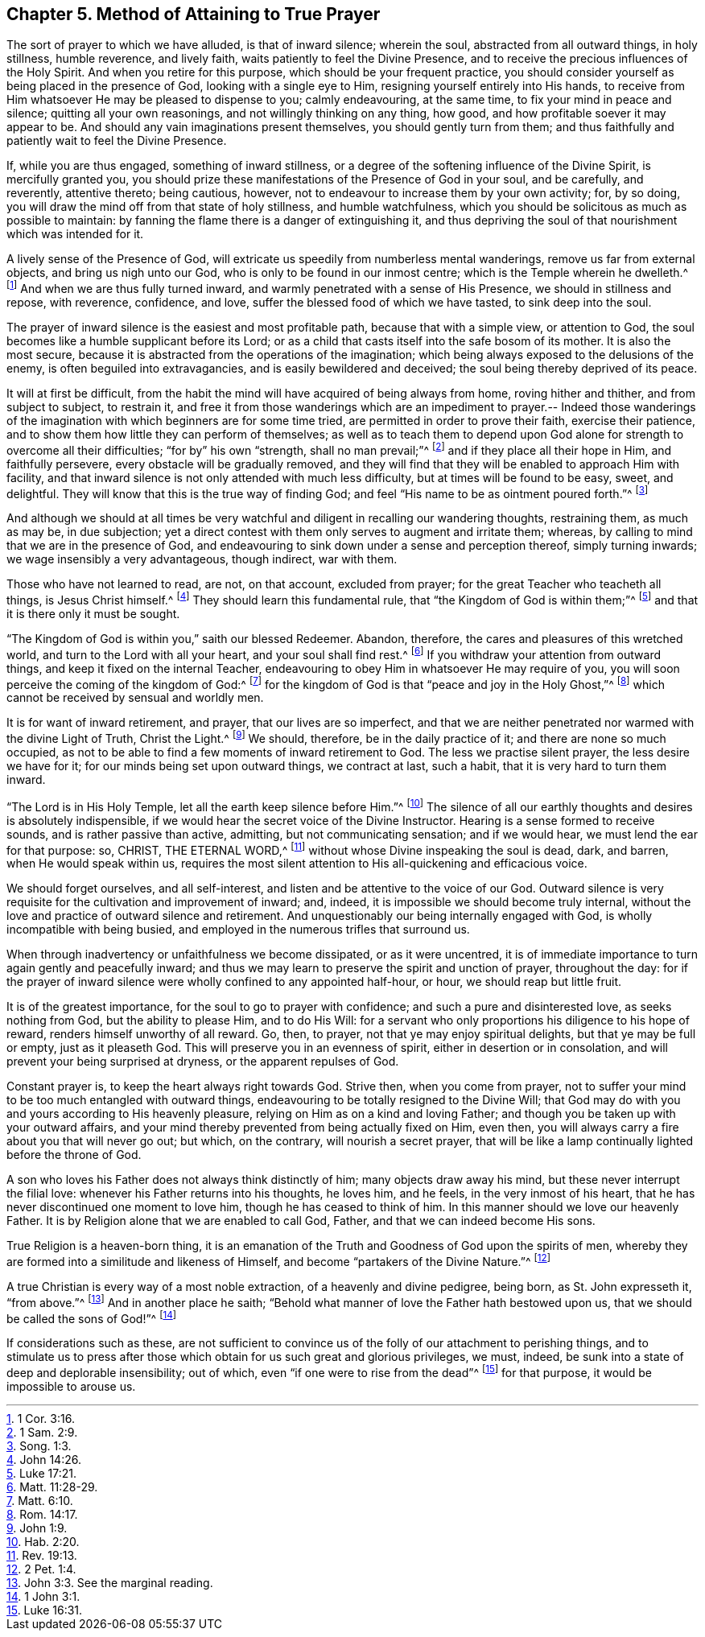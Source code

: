 [short="Method of Attaining to True Prayer"]
== Chapter 5. Method of Attaining to True Prayer

The sort of prayer to which we have alluded, is that of inward silence; wherein the soul,
abstracted from all outward things, in holy stillness, humble reverence,
and lively faith, waits patiently to feel the Divine Presence,
and to receive the precious influences of the Holy Spirit.
And when you retire for this purpose, which should be your frequent practice,
you should consider yourself as being placed in the presence of God,
looking with a single eye to Him, resigning yourself entirely into His hands,
to receive from Him whatsoever He may be pleased to dispense to you; calmly endeavouring,
at the same time, to fix your mind in peace and silence;
quitting all your own reasonings, and not willingly thinking on any thing, how good,
and how profitable soever it may appear to be.
And should any vain imaginations present themselves, you should gently turn from them;
and thus faithfully and patiently wait to feel the Divine Presence.

If, while you are thus engaged, something of inward stillness,
or a degree of the softening influence of the Divine Spirit, is mercifully granted you,
you should prize these manifestations of the Presence of God in your soul,
and be carefully, and reverently, attentive thereto; being cautious, however,
not to endeavour to increase them by your own activity; for, by so doing,
you will draw the mind off from that state of holy stillness, and humble watchfulness,
which you should be solicitous as much as possible to maintain:
by fanning the flame there is a danger of extinguishing it,
and thus depriving the soul of that nourishment which was intended for it.

A lively sense of the Presence of God,
will extricate us speedily from numberless mental wanderings,
remove us far from external objects, and bring us nigh unto our God,
who is only to be found in our inmost centre; which is the Temple wherein he dwelleth.^
footnote:[1 Cor. 3:16.]
And when we are thus fully turned inward,
and warmly penetrated with a sense of His Presence, we should in stillness and repose,
with reverence, confidence, and love, suffer the blessed food of which we have tasted,
to sink deep into the soul.

The prayer of inward silence is the easiest and most profitable path,
because that with a simple view, or attention to God,
the soul becomes like a humble supplicant before its Lord;
or as a child that casts itself into the safe bosom of its mother.
It is also the most secure,
because it is abstracted from the operations of the imagination;
which being always exposed to the delusions of the enemy,
is often beguiled into extravagancies, and is easily bewildered and deceived;
the soul being thereby deprived of its peace.

It will at first be difficult,
from the habit the mind will have acquired of being always from home,
roving hither and thither, and from subject to subject, to restrain it,
and free it from those wanderings which are an impediment to prayer.-- Indeed
those wanderings of the imagination with which beginners are for some time tried,
are permitted in order to prove their faith, exercise their patience,
and to show them how little they can perform of themselves;
as well as to teach them to depend upon God alone
for strength to overcome all their difficulties;
"`for by`" his own "`strength, shall no man prevail;`"^
footnote:[1 Sam. 2:9.]
and if they place all their hope in Him, and faithfully persevere,
every obstacle will be gradually removed,
and they will find that they will be enabled to approach Him with facility,
and that inward silence is not only attended with much less difficulty,
but at times will be found to be easy, sweet, and delightful.
They will know that this is the true way of finding God;
and feel "`His name to be as ointment poured forth.`"^
footnote:[Song. 1:3.]

And although we should at all times be very watchful
and diligent in recalling our wandering thoughts,
restraining them, as much as may be, in due subjection;
yet a direct contest with them only serves to augment and irritate them; whereas,
by calling to mind that we are in the presence of God,
and endeavouring to sink down under a sense and perception thereof,
simply turning inwards; we wage insensibly a very advantageous, though indirect,
war with them.

Those who have not learned to read, are not, on that account, excluded from prayer;
for the great Teacher who teacheth all things, is Jesus Christ himself.^
footnote:[John 14:26.]
They should learn this fundamental rule, that "`the Kingdom of God is within them;`"^
footnote:[Luke 17:21.]
and that it is there only it must be sought.

"`The Kingdom of God is within you,`" saith our blessed Redeemer.
Abandon, therefore, the cares and pleasures of this wretched world,
and turn to the Lord with all your heart, and your soul shall find rest.^
footnote:[Matt. 11:28-29.]
If you withdraw your attention from outward things,
and keep it fixed on the internal Teacher,
endeavouring to obey Him in whatsoever He may require of you,
you will soon perceive the coming of the kingdom of God:^
footnote:[Matt. 6:10.]
for the kingdom of God is that "`peace and joy in the Holy Ghost,`"^
footnote:[Rom. 14:17.]
which cannot be received by sensual and worldly men.

It is for want of inward retirement, and prayer, that our lives are so imperfect,
and that we are neither penetrated nor warmed with the divine Light of Truth,
Christ the Light.^
footnote:[John 1:9.]
We should, therefore, be in the daily practice of it;
and there are none so much occupied,
as not to be able to find a few moments of inward retirement to God.
The less we practise silent prayer, the less desire we have for it;
for our minds being set upon outward things, we contract at last, such a habit,
that it is very hard to turn them inward.

"`The Lord is in His Holy Temple, let all the earth keep silence before Him.`"^
footnote:[Hab. 2:20.]
The silence of all our earthly thoughts and desires is absolutely indispensible,
if we would hear the secret voice of the Divine Instructor.
Hearing is a sense formed to receive sounds, and is rather passive than active,
admitting, but not communicating sensation; and if we would hear,
we must lend the ear for that purpose: so, CHRIST, THE ETERNAL WORD,^
footnote:[Rev. 19:13.]
without whose Divine inspeaking the soul is dead, dark, and barren,
when He would speak within us,
requires the most silent attention to His all-quickening and efficacious voice.

We should forget ourselves, and all self-interest,
and listen and be attentive to the voice of our God.
Outward silence is very requisite for the cultivation and improvement of inward; and,
indeed, it is impossible we should become truly internal,
without the love and practice of outward silence and retirement.
And unquestionably our being internally engaged with God,
is wholly incompatible with being busied,
and employed in the numerous trifles that surround us.

When through inadvertency or unfaithfulness we become dissipated,
or as it were uncentred,
it is of immediate importance to turn again gently and peacefully inward;
and thus we may learn to preserve the spirit and unction of prayer, throughout the day:
for if the prayer of inward silence were wholly confined to any appointed half-hour,
or hour, we should reap but little fruit.

It is of the greatest importance, for the soul to go to prayer with confidence;
and such a pure and disinterested love, as seeks nothing from God,
but the ability to please Him, and to do His Will:
for a servant who only proportions his diligence to his hope of reward,
renders himself unworthy of all reward.
Go, then, to prayer, not that ye may enjoy spiritual delights,
but that ye may be full or empty, just as it pleaseth God.
This will preserve you in an evenness of spirit, either in desertion or in consolation,
and will prevent your being surprised at dryness, or the apparent repulses of God.

Constant prayer is, to keep the heart always right towards God.
Strive then, when you come from prayer,
not to suffer your mind to be too much entangled with outward things,
endeavouring to be totally resigned to the Divine Will;
that God may do with you and yours according to His heavenly pleasure,
relying on Him as on a kind and loving Father;
and though you be taken up with your outward affairs,
and your mind thereby prevented from being actually fixed on Him, even then,
you will always carry a fire about you that will never go out; but which,
on the contrary, will nourish a secret prayer,
that will be like a lamp continually lighted before the throne of God.

A son who loves his Father does not always think distinctly of him;
many objects draw away his mind, but these never interrupt the filial love:
whenever his Father returns into his thoughts, he loves him, and he feels,
in the very inmost of his heart, that he has never discontinued one moment to love him,
though he has ceased to think of him.
In this manner should we love our heavenly Father.
It is by Religion alone that we are enabled to call God, Father,
and that we can indeed become His sons.

True Religion is a heaven-born thing,
it is an emanation of the Truth and Goodness of God upon the spirits of men,
whereby they are formed into a similitude and likeness of Himself,
and become "`partakers of the Divine Nature.`"^
footnote:[2 Pet. 1:4.]

A true Christian is every way of a most noble extraction,
of a heavenly and divine pedigree, being born, as St. John expresseth it,
"`from above.`"^
footnote:[John 3:3. See the marginal reading.]
And in another place he saith;
"`Behold what manner of love the Father hath bestowed upon us,
that we should be called the sons of God!`"^
footnote:[1 John 3:1.]

If considerations such as these,
are not sufficient to convince us of the folly of our attachment to perishing things,
and to stimulate us to press after those which obtain
for us such great and glorious privileges,
we must, indeed, be sunk into a state of deep and deplorable insensibility; out of which,
even "`if one were to rise from the dead`"^
footnote:[Luke 16:31.]
for that purpose, it would be impossible to arouse us.
